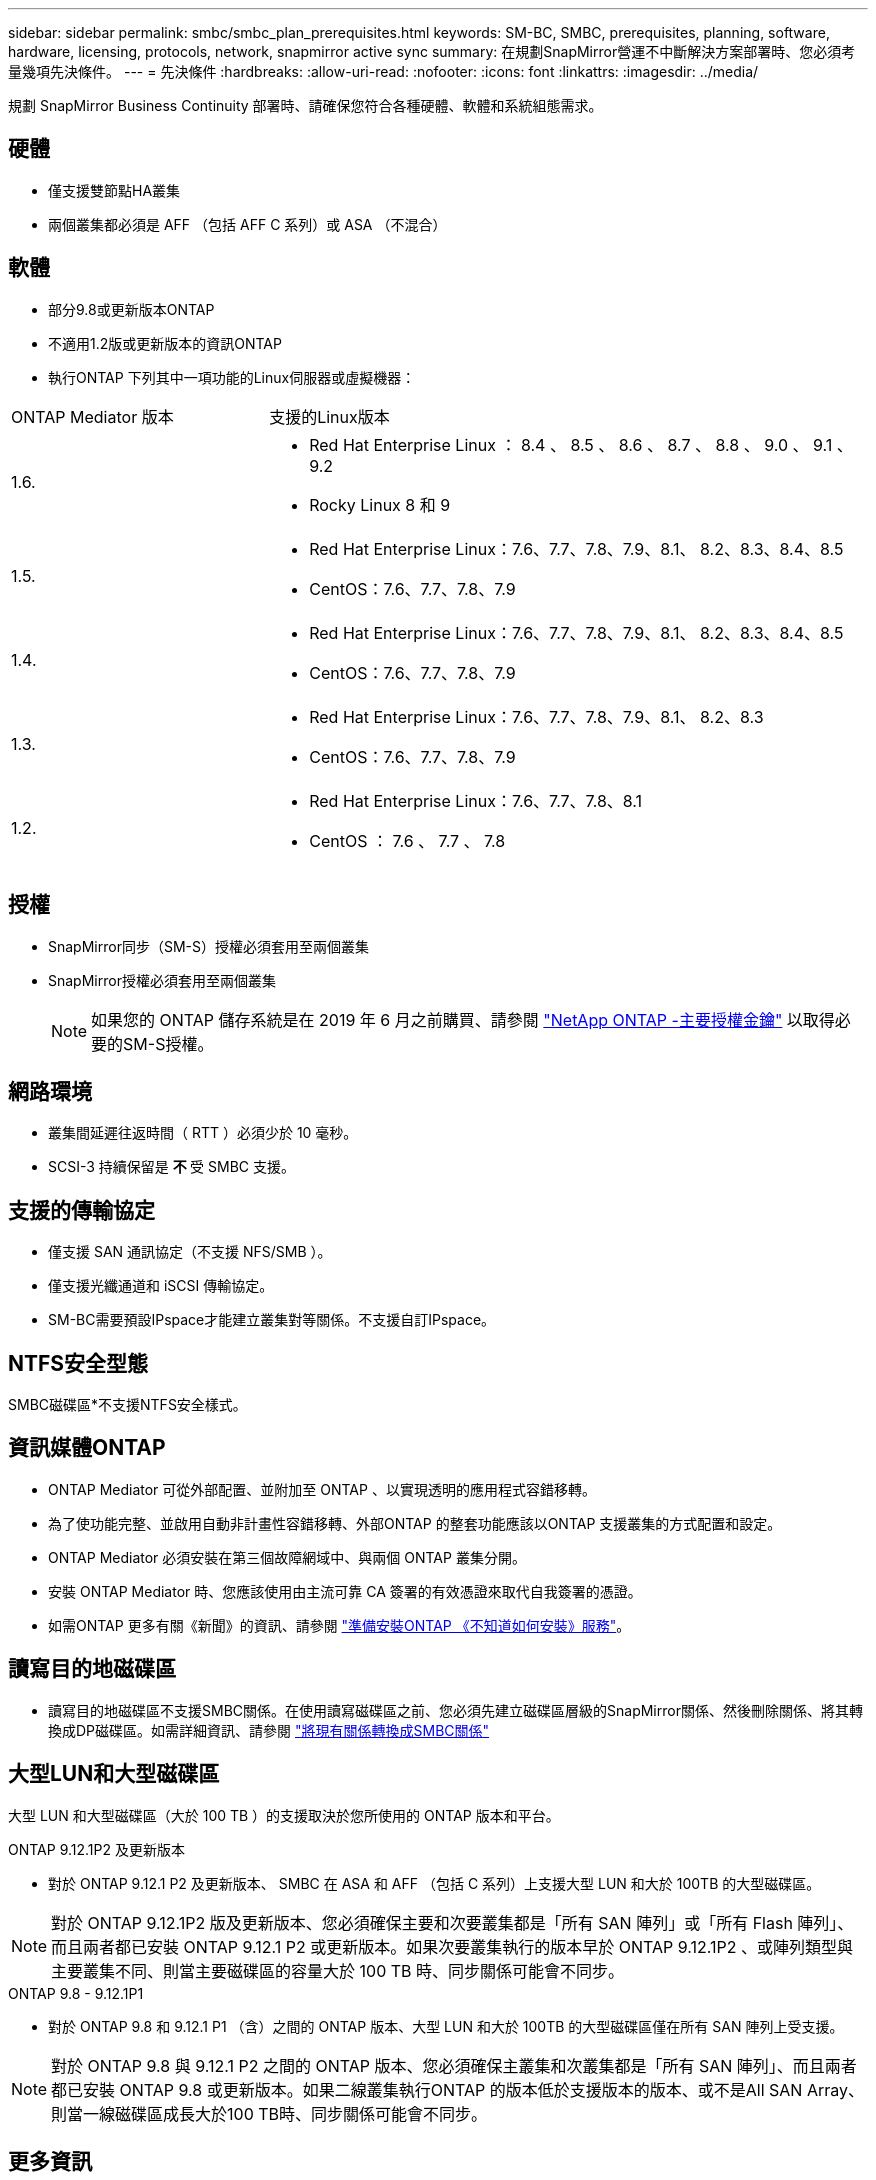 ---
sidebar: sidebar 
permalink: smbc/smbc_plan_prerequisites.html 
keywords: SM-BC, SMBC, prerequisites, planning, software, hardware, licensing, protocols, network, snapmirror active sync 
summary: 在規劃SnapMirror營運不中斷解決方案部署時、您必須考量幾項先決條件。 
---
= 先決條件
:hardbreaks:
:allow-uri-read: 
:nofooter: 
:icons: font
:linkattrs: 
:imagesdir: ../media/


[role="lead"]
規劃 SnapMirror Business Continuity 部署時、請確保您符合各種硬體、軟體和系統組態需求。



== 硬體

* 僅支援雙節點HA叢集
* 兩個叢集都必須是 AFF （包括 AFF C 系列）或 ASA （不混合）




== 軟體

* 部分9.8或更新版本ONTAP
* 不適用1.2版或更新版本的資訊ONTAP
* 執行ONTAP 下列其中一項功能的Linux伺服器或虛擬機器：


[cols="30,70"]
|===


| ONTAP Mediator 版本 | 支援的Linux版本 


 a| 
1.6.
 a| 
* Red Hat Enterprise Linux ： 8.4 、 8.5 、 8.6 、 8.7 、 8.8 、 9.0 、 9.1 、 9.2
* Rocky Linux 8 和 9




 a| 
1.5.
 a| 
* Red Hat Enterprise Linux：7.6、7.7、7.8、7.9、8.1、 8.2、8.3、8.4、8.5
* CentOS：7.6、7.7、7.8、7.9




 a| 
1.4.
 a| 
* Red Hat Enterprise Linux：7.6、7.7、7.8、7.9、8.1、 8.2、8.3、8.4、8.5
* CentOS：7.6、7.7、7.8、7.9




 a| 
1.3.
 a| 
* Red Hat Enterprise Linux：7.6、7.7、7.8、7.9、8.1、 8.2、8.3
* CentOS：7.6、7.7、7.8、7.9




 a| 
1.2.
 a| 
* Red Hat Enterprise Linux：7.6、7.7、7.8、8.1
* CentOS ： 7.6 、 7.7 、 7.8


|===


== 授權

* SnapMirror同步（SM-S）授權必須套用至兩個叢集
* SnapMirror授權必須套用至兩個叢集
+

NOTE: 如果您的 ONTAP 儲存系統是在 2019 年 6 月之前購買、請參閱 link:https://mysupport.netapp.com/site/systems/master-license-keys["NetApp ONTAP -主要授權金鑰"^] 以取得必要的SM-S授權。





== 網路環境

* 叢集間延遲往返時間（ RTT ）必須少於 10 毫秒。
* SCSI-3 持續保留是 ** 不 ** 受 SMBC 支援。




== 支援的傳輸協定

* 僅支援 SAN 通訊協定（不支援 NFS/SMB ）。
* 僅支援光纖通道和 iSCSI 傳輸協定。
* SM-BC需要預設IPspace才能建立叢集對等關係。不支援自訂IPspace。




== NTFS安全型態

SMBC磁碟區*不支援NTFS安全樣式。



== 資訊媒體ONTAP

* ONTAP Mediator 可從外部配置、並附加至 ONTAP 、以實現透明的應用程式容錯移轉。
* 為了使功能完整、並啟用自動非計畫性容錯移轉、外部ONTAP 的整套功能應該以ONTAP 支援叢集的方式配置和設定。
* ONTAP Mediator 必須安裝在第三個故障網域中、與兩個 ONTAP 叢集分開。
* 安裝 ONTAP Mediator 時、您應該使用由主流可靠 CA 簽署的有效憑證來取代自我簽署的憑證。
* 如需ONTAP 更多有關《新聞》的資訊、請參閱 link:../mediator/index.html["準備安裝ONTAP 《不知道如何安裝》服務"]。




== 讀寫目的地磁碟區

* 讀寫目的地磁碟區不支援SMBC關係。在使用讀寫磁碟區之前、您必須先建立磁碟區層級的SnapMirror關係、然後刪除關係、將其轉換成DP磁碟區。如需詳細資訊、請參閱 link:smbc_admin_converting_existing_relationships_to_smbc.html["將現有關係轉換成SMBC關係"]




== 大型LUN和大型磁碟區

大型 LUN 和大型磁碟區（大於 100 TB ）的支援取決於您所使用的 ONTAP 版本和平台。

[role="tabbed-block"]
====
.ONTAP 9.12.1P2 及更新版本
--
* 對於 ONTAP 9.12.1 P2 及更新版本、 SMBC 在 ASA 和 AFF （包括 C 系列）上支援大型 LUN 和大於 100TB 的大型磁碟區。



NOTE: 對於 ONTAP 9.12.1P2 版及更新版本、您必須確保主要和次要叢集都是「所有 SAN 陣列」或「所有 Flash 陣列」、而且兩者都已安裝 ONTAP 9.12.1 P2 或更新版本。如果次要叢集執行的版本早於 ONTAP 9.12.1P2 、或陣列類型與主要叢集不同、則當主要磁碟區的容量大於 100 TB 時、同步關係可能會不同步。

--
.ONTAP 9.8 - 9.12.1P1
--
* 對於 ONTAP 9.8 和 9.12.1 P1 （含）之間的 ONTAP 版本、大型 LUN 和大於 100TB 的大型磁碟區僅在所有 SAN 陣列上受支援。



NOTE: 對於 ONTAP 9.8 與 9.12.1 P2 之間的 ONTAP 版本、您必須確保主叢集和次叢集都是「所有 SAN 陣列」、而且兩者都已安裝 ONTAP 9.8 或更新版本。如果二線叢集執行ONTAP 的版本低於支援版本的版本、或不是All SAN Array、則當一線磁碟區成長大於100 TB時、同步關係可能會不同步。

--
====


== 更多資訊

* link:https://hwu.netapp.com/["Hardware Universe"^]
* link:../mediator/mediator-overview-concept.html["ONTAP Mediator 概述"^]

